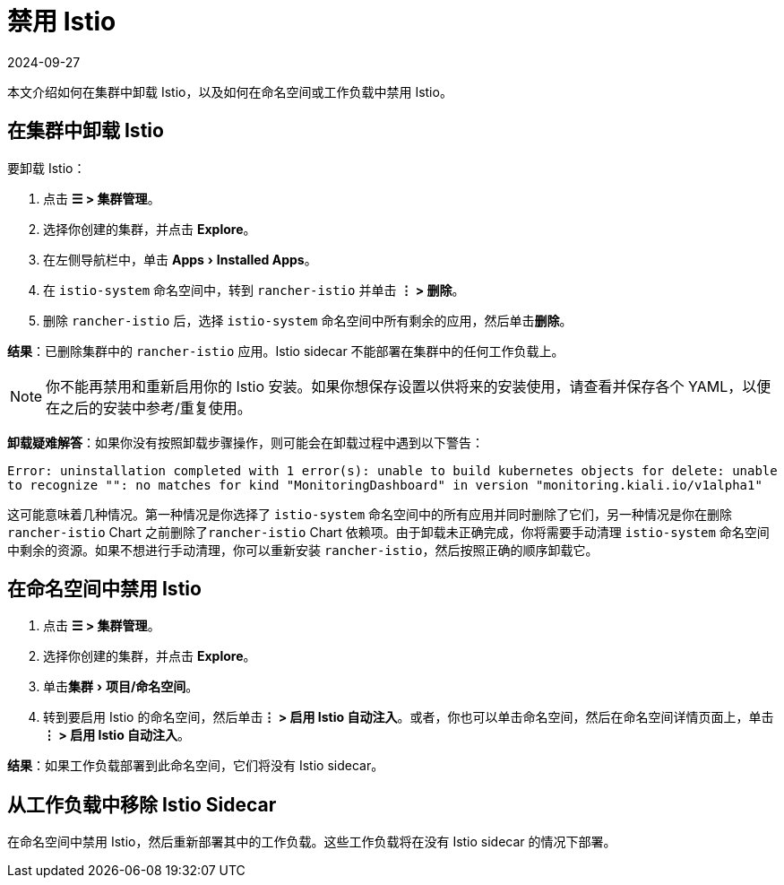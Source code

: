 = 禁用 Istio
:page-languages: [en, zh]
:revdate: 2024-09-27
:page-revdate: {revdate}
:experimental:

本文介绍如何在集群中卸载 Istio，以及如何在命名空间或工作负载中禁用 Istio。

== 在集群中卸载 Istio

要卸载 Istio：

. 点击 *☰ > 集群管理*。
. 选择你创建的集群，并点击 *Explore*。
. 在左侧导航栏中，单击 menu:Apps[Installed Apps]。
. 在 `istio-system` 命名空间中，转到 `rancher-istio` 并单击 *⋮ > 删除*。
. 删除 `rancher-istio` 后，选择 `istio-system` 命名空间中所有剩余的应用，然后单击**删除**。

*结果*：已删除集群中的 `rancher-istio` 应用。Istio sidecar 不能部署在集群中的任何工作负载上。

[NOTE]
====

你不能再禁用和重新启用你的 Istio 安装。如果你想保存设置以供将来的安装使用，请查看并保存各个 YAML，以便在之后的安装中参考/重复使用。
====


*卸载疑难解答*：如果你没有按照卸载步骤操作，则可能会在卸载过程中遇到以下警告：

`Error: uninstallation completed with 1 error(s): unable to build kubernetes objects for delete: unable to recognize "": no matches for kind "MonitoringDashboard" in version "monitoring.kiali.io/v1alpha1"`

这可能意味着几种情况。第一种情况是你选择了 `istio-system` 命名空间中的所有应用并同时删除了它们，另一种情况是你在删除 `rancher-istio` Chart 之前删除了``rancher-istio`` Chart 依赖项。由于卸载未正确完成，你将需要手动清理 `istio-system` 命名空间中剩余的资源。如果不想进行手动清理，你可以重新安装 `rancher-istio`，然后按照正确的顺序卸载它。

== 在命名空间中禁用 Istio

. 点击 *☰ > 集群管理*。
. 选择你创建的集群，并点击 *Explore*。
. 单击menu:集群[项目/命名空间]。
. 转到要启用 Istio 的命名空间，然后单击**⋮ > 启用 Istio 自动注入**。或者，你也可以单击命名空间，然后在命名空间详情页面上，单击**⋮ > 启用 Istio 自动注入**。

*结果*：如果工作负载部署到此命名空间，它们将没有 Istio sidecar。

== 从工作负载中移除 Istio Sidecar

在命名空间中禁用 Istio，然后重新部署其中的工作负载。这些工作负载将在没有 Istio sidecar 的情况下部署。
